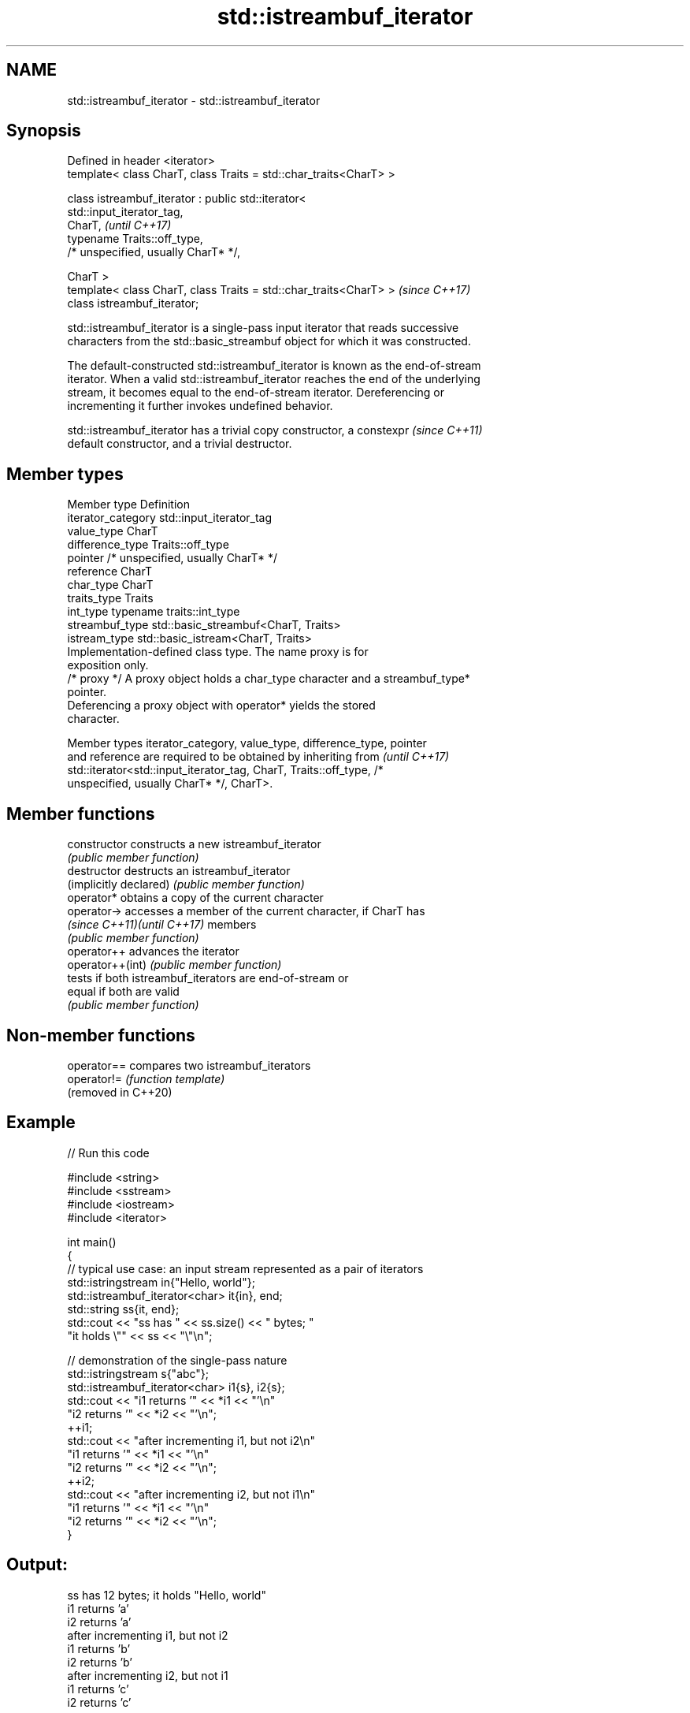 .TH std::istreambuf_iterator 3 "2022.07.31" "http://cppreference.com" "C++ Standard Libary"
.SH NAME
std::istreambuf_iterator \- std::istreambuf_iterator

.SH Synopsis
   Defined in header <iterator>
   template< class CharT, class Traits = std::char_traits<CharT> >

   class istreambuf_iterator : public std::iterator<
   std::input_iterator_tag,
   CharT,                                                                 \fI(until C++17)\fP
   typename Traits::off_type,
   /* unspecified, usually CharT* */,

   CharT >
   template< class CharT, class Traits = std::char_traits<CharT> >        \fI(since C++17)\fP
   class istreambuf_iterator;

   std::istreambuf_iterator is a single-pass input iterator that reads successive
   characters from the std::basic_streambuf object for which it was constructed.

   The default-constructed std::istreambuf_iterator is known as the end-of-stream
   iterator. When a valid std::istreambuf_iterator reaches the end of the underlying
   stream, it becomes equal to the end-of-stream iterator. Dereferencing or
   incrementing it further invokes undefined behavior.

   std::istreambuf_iterator has a trivial copy constructor, a constexpr   \fI(since C++11)\fP
   default constructor, and a trivial destructor.

.SH Member types

   Member type       Definition
   iterator_category std::input_iterator_tag
   value_type        CharT
   difference_type   Traits::off_type
   pointer           /* unspecified, usually CharT* */
   reference         CharT
   char_type         CharT
   traits_type       Traits
   int_type          typename traits::int_type
   streambuf_type    std::basic_streambuf<CharT, Traits>
   istream_type      std::basic_istream<CharT, Traits>
                     Implementation-defined class type. The name proxy is for
                     exposition only.
   /* proxy */       A proxy object holds a char_type character and a streambuf_type*
                     pointer.
                     Deferencing a proxy object with operator* yields the stored
                     character.

   Member types iterator_category, value_type, difference_type, pointer
   and reference are required to be obtained by inheriting from           \fI(until C++17)\fP
   std::iterator<std::input_iterator_tag, CharT, Traits::off_type, /*
   unspecified, usually CharT* */, CharT>.

.SH Member functions

   constructor                constructs a new istreambuf_iterator
                              \fI(public member function)\fP
   destructor                 destructs an istreambuf_iterator
   (implicitly declared)      \fI(public member function)\fP
   operator*                  obtains a copy of the current character
   operator->                 accesses a member of the current character, if CharT has
   \fI(since C++11)\fP\fI(until C++17)\fP members
                              \fI(public member function)\fP
   operator++                 advances the iterator
   operator++(int)            \fI(public member function)\fP
                              tests if both istreambuf_iterators are end-of-stream or
   equal                      if both are valid
                              \fI(public member function)\fP

.SH Non-member functions

   operator==         compares two istreambuf_iterators
   operator!=         \fI(function template)\fP
   (removed in C++20)

.SH Example


// Run this code

 #include <string>
 #include <sstream>
 #include <iostream>
 #include <iterator>

 int main()
 {
     // typical use case: an input stream represented as a pair of iterators
     std::istringstream in{"Hello, world"};
     std::istreambuf_iterator<char> it{in}, end;
     std::string ss{it, end};
     std::cout << "ss has " << ss.size() << " bytes; "
                  "it holds \\"" << ss << "\\"\\n";

     // demonstration of the single-pass nature
     std::istringstream s{"abc"};
     std::istreambuf_iterator<char> i1{s}, i2{s};
     std::cout << "i1 returns '" << *i1 << "'\\n"
                  "i2 returns '" << *i2 << "'\\n";
     ++i1;
     std::cout << "after incrementing i1, but not i2\\n"
                  "i1 returns '" << *i1 << "'\\n"
                  "i2 returns '" << *i2 << "'\\n";
     ++i2;
     std::cout << "after incrementing i2, but not i1\\n"
                  "i1 returns '" << *i1 << "'\\n"
                  "i2 returns '" << *i2 << "'\\n";
 }

.SH Output:

 ss has 12 bytes; it holds "Hello, world"
 i1 returns 'a'
 i2 returns 'a'
 after incrementing i1, but not i2
 i1 returns 'b'
 i2 returns 'b'
 after incrementing i2, but not i1
 i1 returns 'c'
 i2 returns 'c'

.SH See also

   ostreambuf_iterator output iterator that writes to std::basic_streambuf
                       \fI(class template)\fP
   istream_iterator    input iterator that reads from std::basic_istream
                       \fI(class template)\fP
